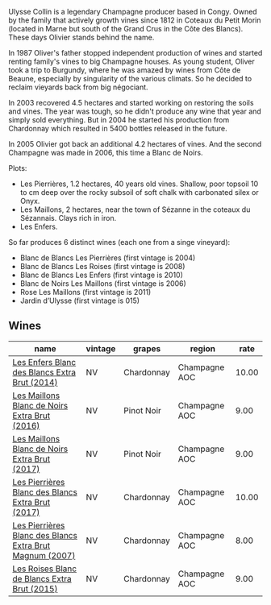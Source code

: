 :PROPERTIES:
:ID:                     e3c3f77b-2750-47cf-b1b9-321ae1a952a8
:END:
Ulysse Collin is a legendary Champagne producer based in Congy. Owned by the family that actively growth vines since 1812 in Coteaux du Petit Morin (located in Marne but south of the Grand Crus in the Côte des Blancs). These days Olivier stands behind the name.

In 1987 Oliver's father stopped independent production of wines and started renting family's vines to big Champagne houses. As young student, Oliver took a trip to Burgundy, where he was amazed by wines from Côte de Beaune, especially by singularity of the various climats. So he decided to reclaim vieyards back from big négociant.

In 2003 recovered 4.5 hectares and started working on restoring the soils and vines. The year was tough, so he didn't produce any wine that year and simply sold everything. But in 2004 he started his production from Chardonnay which resulted in 5400 bottles released in the future.

In 2005 Olivier got back an additional 4.2 hectares of vines. And the second Champagne was made in 2006, this time a Blanc de Noirs.

Plots:

- Les Pierrières, 1.2 hectares, 40 years old vines. Shallow, poor topsoil 10 to cm deep over the rocky subsoil of soft chalk with carbonated silex or Onyx.
- Les Maillons, 2 hectares, near the town of Sézanne in the coteaux du Sézannais. Clays rich in iron.
- Les Enfers.

So far produces 6 distinct wines (each one from a singe vineyard):

- Blanc de Blancs Les Pierrières (first vintage is 2004)
- Blanc de Blancs Les Roises (first vintage is 2008)
- Blanc de Blancs Les Enfers (first vintage is 2010)
- Blanc de Noirs Les Maillons (first vintage is 2006)
- Rose Les Maillons (first vintage is 2011)
- Jardin d’Ulysse (first vintage is 015)

** Wines
:PROPERTIES:
:ID:                     4dd50ca1-6f8e-4835-958a-e9214b2a7a36
:END:

#+attr_html: :class wines-table
|                                                                                                  name | vintage |     grapes |        region |  rate |
|-------------------------------------------------------------------------------------------------------+---------+------------+---------------+-------|
|            [[barberry:/wines/fa32e9d0-b448-4094-9c58-3a371d9dfe33][Les Enfers Blanc des Blancs Extra Brut (2014)]] |      NV | Chardonnay | Champagne AOC | 10.00 |
|            [[barberry:/wines/870ccf3b-4295-4932-b8f7-10998dddd6ec][Les Maillons Blanc de Noirs Extra Brut (2016)]] |      NV | Pinot Noir | Champagne AOC |  9.00 |
|            [[barberry:/wines/f78e11df-ba1e-49d8-a567-d26bccbb2b33][Les Maillons Blanc de Noirs Extra Brut (2017)]] |      NV | Pinot Noir | Champagne AOC |  9.00 |
|        [[barberry:/wines/9e6ddc62-a7f8-4b3e-9c50-f8ef00bcda06][Les Pierrières Blanc des Blancs Extra Brut (2017)]] |      NV | Chardonnay | Champagne AOC | 10.00 |
| [[barberry:/wines/09fbe9bf-7fdf-43a9-869a-5186d39bcf30][Les Pierrières Blanc des Blancs Extra Brut Magnum (2007)]] |      NV | Chardonnay | Champagne AOC |  8.00 |
|             [[barberry:/wines/50353325-007d-429d-b70b-f9d40206fe8d][Les Roises Blanc de Blancs Extra Brut (2015)]] |      NV | Chardonnay | Champagne AOC |  9.00 |
